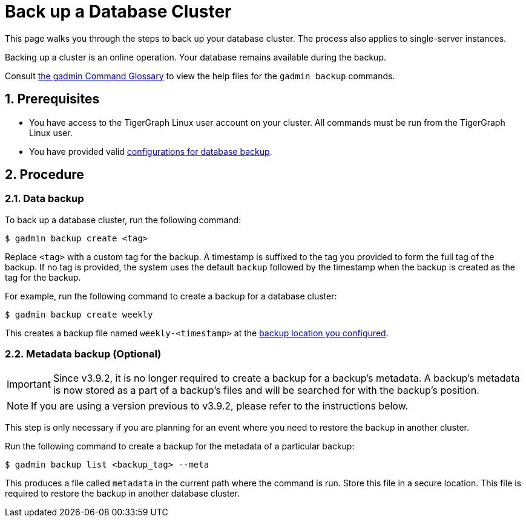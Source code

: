 = Back up a Database Cluster
:description:
:sectnums:

This page walks you through the steps to back up your database cluster.
The process also applies to single-server instances.

Backing up a cluster is an online operation.
Your database remains available during the backup.

Consult xref:tigergraph-server:system-management:management-commands.adoc[the gadmin Command Glossary] to view the help files for the `gadmin backup` commands.

== Prerequisites
* You have access to the TigerGraph Linux user account on your cluster.
All commands must be run from the TigerGraph Linux user.
* You have provided valid xref:configurations.adoc[configurations for database backup].

== Procedure

=== Data backup

To back up a database cluster, run the following command:

[.wrap,console]
----
$ gadmin backup create <tag>
----

Replace `<tag>` with a custom tag for the backup.
A timestamp is suffixed to the tag you provided to form the full tag of the backup.
If no tag is provided, the system uses the default `backup` followed by the timestamp when the backup is created as the tag for the backup.

For example, run the following command to create a backup for a database cluster:

[.wrap,console]
----
$ gadmin backup create weekly
----

This creates a backup file named `weekly-<timestamp>` at the xref:configurations.adoc[backup location you configured].


[#_metadata_backup_optional]
=== Metadata backup (Optional)

IMPORTANT: Since v3.9.2, it is no longer required to create a backup for a backup's metadata.
A backup’s metadata is now stored as a part of a backup's files and will be searched for with the backup's position.

NOTE: If you are using a version previous to v3.9.2, please refer to the instructions below.

This step is only necessary if you are planning for an event where you need to restore the backup in another cluster.

Run the following command to create a backup for the metadata of a particular backup:

[.wrap,console]
----
$ gadmin backup list <backup_tag> --meta
----

This produces a file called `metadata` in the current path where the command is run.
Store this file in a secure location.
This file is required to restore the backup in another database cluster.
